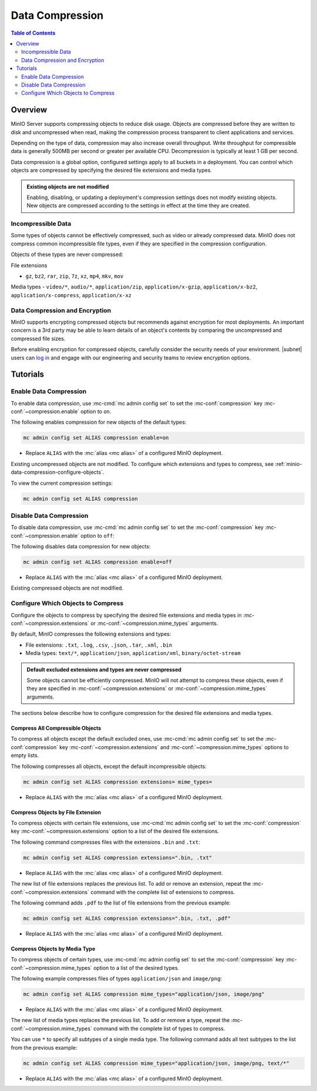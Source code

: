 .. _minio-data-compression:

================
Data Compression
================

.. default-domain:: minio

.. contents:: Table of Contents
   :local:
   :depth: 2


Overview
--------

MinIO Server supports compressing objects to reduce disk usage.
Objects are compressed before they are written to disk and uncompressed when read, making the compression process transparent to client applications and services.

Depending on the type of data, compression may also increase overall throughput.
Write throughput for compressible data is generally 500MB per second or greater per available CPU.
Decompression is typically at least 1 GB per second.

Data compression is a global option, configured settings apply to all buckets in a deployment.
You can control which objects are compressed by specifying the desired file extensions and media types.

.. admonition:: Existing objects are not modified
   :class: note

   Enabling, disabling, or updating a deployment's compression settings does not modify existing objects.
   New objects are compressed according to the settings in effect at the time they are created.


Incompressible Data
~~~~~~~~~~~~~~~~~~~

Some types of objects cannot be effectively compressed, such as video or already compressed data.
MinIO does not compress common incompressible file types, even if they are specified in the compression configuration.

Objects of these types are never compressed:

File extensions

- ``gz``, ``bz2``, ``rar``, ``zip``, ``7z``, ``xz``, ``mp4``, ``mkv``, ``mov``

Media types
- ``video/*``, ``audio/*``, ``application/zip``, ``application/x-gzip``, ``application/x-bz2``, ``application/x-compress``, ``application/x-xz``

	
Data Compression and Encryption
~~~~~~~~~~~~~~~~~~~~~~~~~~~~~~~

MinIO supports encrypting compressed objects but recommends against encryption for most deployments.
An important concern is a 3rd party may be able to learn details of an object's contents by comparing the uncompressed and compressed file sizes.

Before enabling encryption for compressed objects, carefully consider the security needs of your environment.
|subnet| users can `log in <https://subnet.min.io/?ref=docs>`__ and engage with our engineering and security teams to review encryption options.


Tutorials
---------

Enable Data Compression
~~~~~~~~~~~~~~~~~~~~~~~

To enable data compression, use :mc-cmd:`mc admin config set` to set the :mc-conf:`compression` key :mc-conf:`~compression.enable` option to ``on``.

The following enables compression for new objects of the default types:

.. code-block:: shell
   :class: copyable

   mc admin config set ALIAS compression enable=on

- Replace ``ALIAS`` with the :mc:`alias <mc alias>` of a configured MinIO deployment.

Existing uncompressed objects are not modified.
To configure which extensions and types to compress, see :ref:`minio-data-compression-configure-objects`.

To view the current compression settings:

.. code-block:: shell
   :class: copyable

   mc admin config set ALIAS compression


Disable Data Compression
~~~~~~~~~~~~~~~~~~~~~~~~

To disable data compression, use :mc-cmd:`mc admin config set` to set the :mc-conf:`compression` key :mc-conf:`~compression.enable` option to ``off``:

The following disables data compression for new objects:

.. code-block:: shell
   :class: copyable

   mc admin config set ALIAS compression enable=off

- Replace ``ALIAS`` with the :mc:`alias <mc alias>` of a configured MinIO deployment.

Existing compressed objects are not modified.

.. _minio-data-compression-configure-objects:

Configure Which Objects to Compress
~~~~~~~~~~~~~~~~~~~~~~~~~~~~~~~~~~~

Configure the objects to compress by specifying the desired file extensions and media types in :mc-conf:`~compression.extensions` or :mc-conf:`~compression.mime_types` arguments.

By default, MinIO compresses the following extensions and types:

* File extensions: ``.txt``, ``.log``, ``.csv``, ``.json``, ``.tar``, ``.xml``, ``.bin``
* Media types: ``text/*``, ``application/json``, ``application/xml``, ``binary/octet-stream``

.. admonition:: Default excluded extensions and types are never compressed
   :class: note

   Some objects cannot be efficiently compressed.
   MinIO will not attempt to compress these objects, even if they are specified in :mc-conf:`~compression.extensions` or :mc-conf:`~compression.mime_types` arguments.

The sections below describe how to configure compression for the desired file extensions and media types.

Compress All Compressible Objects
+++++++++++++++++++++++++++++++++

To compress all objects except the default excluded ones, use :mc-cmd:`mc admin config set` to set the :mc-conf:`compression` key :mc-conf:`~compression.extensions` and :mc-conf:`~compression.mime_types` options to empty lists.

The following compresses all objects, except the default incompressible objects:

.. code-block:: shell
   :class: copyable

   mc admin config set ALIAS compression extensions= mime_types=

- Replace ``ALIAS`` with the :mc:`alias <mc alias>` of a configured MinIO deployment.

  
Compress Objects by File Extension
++++++++++++++++++++++++++++++++++

To compress objects with certain file extensions, use :mc-cmd:`mc admin config set` to set the :mc-conf:`compression` key :mc-conf:`~compression.extensions` option to a list of the desired file extensions.

The following command compresses files with the extensions ``.bin`` and ``.txt``:

.. code-block:: shell
   :class: copyable

   mc admin config set ALIAS compression extensions=".bin, .txt"

- Replace ``ALIAS`` with the :mc:`alias <mc alias>` of a configured MinIO deployment.

The new list of file extensions replaces the previous list.
To add or remove an extension, repeat the :mc-conf:`~compression.extensions` command with the complete list of extensions to compress.

The following command adds ``.pdf`` to the list of file extensions from the previous example:

.. code-block:: shell
   :class: copyable

   mc admin config set ALIAS compression extensions=".bin, .txt, .pdf"

- Replace ``ALIAS`` with the :mc:`alias <mc alias>` of a configured MinIO deployment.


Compress Objects by Media Type
++++++++++++++++++++++++++++++

To compress objects of certain types, use :mc-cmd:`mc admin config set` to set the :mc-conf:`compression` key :mc-conf:`~compression.mime_types` option to a list of the desired types.

The following example compresses files of types ``application/json`` and ``image/png``:

.. code-block:: shell
   :class: copyable

   mc admin config set ALIAS compression mime_types="application/json, image/png"

- Replace ``ALIAS`` with the :mc:`alias <mc alias>` of a configured MinIO deployment.

The new list of media types replaces the previous list.
To add or remove a type, repeat the :mc-conf:`~compression.mime_types` command with the complete list of types to compress.

You can use ``*`` to specify all subtypes of a single media type.
The following command adds all text subtypes to the list from the previous example:

.. code-block:: shell
   :class: copyable

   mc admin config set ALIAS compression mime_types="application/json, image/png, text/*"

- Replace ``ALIAS`` with the :mc:`alias <mc alias>` of a configured MinIO deployment.
